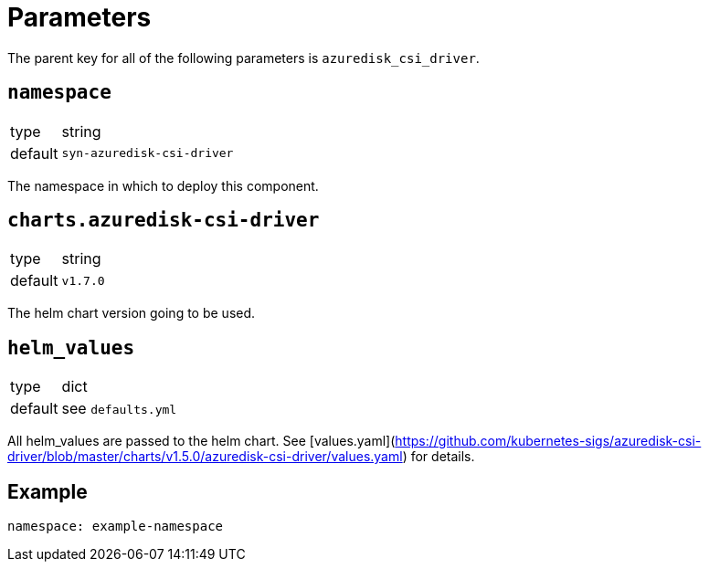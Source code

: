 = Parameters

The parent key for all of the following parameters is `azuredisk_csi_driver`.

== `namespace`

[horizontal]
type:: string
default:: `syn-azuredisk-csi-driver`

The namespace in which to deploy this component.

== `charts.azuredisk-csi-driver`

[horizontal]
type:: string
default:: `v1.7.0`

The helm chart version going to be used.

== `helm_values`

[horizontal]
type:: dict
default:: see `defaults.yml`

All helm_values are passed to the helm chart. See [values.yaml](https://github.com/kubernetes-sigs/azuredisk-csi-driver/blob/master/charts/v1.5.0/azuredisk-csi-driver/values.yaml) for details.

== Example

[source,yaml]
----
namespace: example-namespace
----
